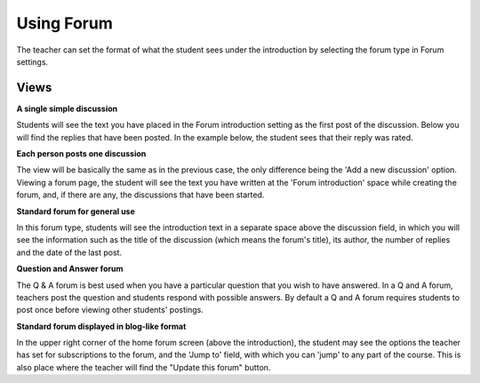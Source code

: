 .. _using_forum:

Using Forum
============
The teacher can set the format of what the student sees under the introduction by selecting the forum type in Forum settings. 

Views
------

**A single simple discussion**

Students will see the text you have placed in the Forum introduction setting as the first post of the discussion. Below you will find the replies that have been posted. In the example below, the student sees that their reply was rated. 

**Each person posts one discussion**

The view will be basically the same as in the previous case, the only difference being the 'Add a new discussion' option. Viewing a forum page, the student will see the text you have written at the 'Forum introduction' space while creating the forum, and, if there are any, the discussions that have been started. 

**Standard forum for general use**

In this forum type, students will see the introduction text in a separate space above the discussion field, in which you will see the information such as the title of the discussion (which means the forum's title), its author, the number of replies and the date of the last post. 

**Question and Answer forum**

The Q & A forum is best used when you have a particular question that you wish to have answered. In a Q and A forum, teachers post the question and students respond with possible answers. By default a Q and A forum requires students to post once before viewing other students' postings.

**Standard forum displayed in blog-like format**
 
In the upper right corner of the home forum screen (above the introduction), the student may see the options the teacher has set for subscriptions to the forum, and the 'Jump to' field, with which you can 'jump' to any part of the course. This is also place where the teacher will find the "Update this forum" button.


